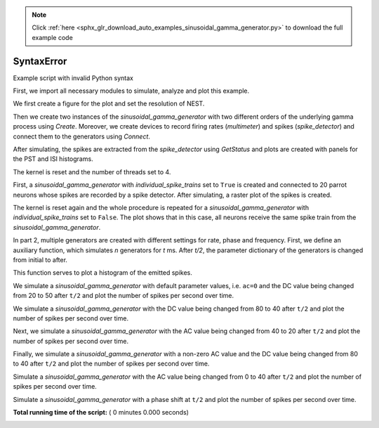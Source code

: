 .. note::
    :class: sphx-glr-download-link-note

    Click :ref:`here <sphx_glr_download_auto_examples_sinusoidal_gamma_generator.py>` to download the full example code
.. rst-class:: sphx-glr-example-title

.. _sphx_glr_auto_examples_sinusoidal_gamma_generator.py:


SyntaxError
===========

Example script with invalid Python syntax



.. code-block:: python
   :lineno-start: 1

    # -*- coding: utf-8 -*-
    #
    # sinusoidal_gamma_generator.py
    #
    # This file is part of NEST.
    #
    # Copyright (C) 2004 The NEST Initiative
    #
    # NEST is free software: you can redistribute it and/or modify
    # it under the terms of the GNU General Public License as published by
    # the Free Software Foundation, either version 2 of the License, or
    # (at your option) any later version.
    #
    # NEST is distributed in the hope that it will be useful,
    # but WITHOUT ANY WARRANTY; without even the implied warranty of
    # MERCHANTABILITY or FITNESS FOR A PARTICULAR PURPOSE.  See the
    # GNU General Public License for more details.
    #
    # You should have received a copy of the GNU General Public License
    # along with NEST.  If not, see <http://www.gnu.org/licenses/>.
    #

    """
    Sinusoidal gamma generator example
    ----------------------------------

    This script demonstrates the use of the `sinusoidal_gamma_generator` and its
    different parameters and modes. The source code of the model can be found in
    ``models/sinusoidal_gamma_generator.h``.

    The script is structured into two parts, each of which generates its own
    figure. In part 1A, two generators are created with different orders of the
    underlying gamma process and their resulting PST (Peristiumulus time) and ISI
    (Inter-spike interval) histograms are plotted. Part 1B illustrates the effect
    of the ``individual_spike_trains`` switch. In Part 2, the effects of
    different settings for rate, phase and frequency are demonstrated.

    KEYWORDS:
    """



First, we import all necessary modules to simulate, analyze and
plot this example.



.. code-block:: python
   :lineno-start: 47



    import nest
    import matplotlib.pyplot as plt
    import numpy as np

    nest.ResetKernel()   # in case we run the script multiple times from iPython



We first create a figure for the plot and set the resolution of NEST.



.. code-block:: python
   :lineno-start: 58



    plt.figure()
    nest.SetKernelStatus({'resolution': 0.01})



Then we create two instances of the `sinusoidal_gamma_generator` with two
different orders of the underlying gamma process using `Create`. Moreover,
we create devices to record firing rates (`multimeter`) and spikes
(`spike_detector`) and connect them to the generators using `Connect`.



.. code-block:: python
   :lineno-start: 69



    g = nest.Create('sinusoidal_gamma_generator', n=2,
                    params=[{'rate': 10000.0, 'amplitude': 5000.0,
                             'frequency': 10.0, 'phase': 0.0, 'order': 2.0},
                            {'rate': 10000.0, 'amplitude': 5000.0,
                             'frequency': 10.0, 'phase': 0.0, 'order': 10.0}])

    m = nest.Create('multimeter', n=2, params={'interval': 0.1, 'withgid': False,
                                               'record_from': ['rate']})
    s = nest.Create('spike_detector', n=2, params={'withgid': False})

    nest.Connect(m, g, 'one_to_one')
    nest.Connect(g, s, 'one_to_one')

    nest.Simulate(200)



After simulating, the spikes are extracted from the `spike_detector` using
`GetStatus` and plots are created with panels for the PST and ISI histograms.



.. code-block:: python
   :lineno-start: 89


    colors = ['b', 'g']

    for j in range(2):

        ev = nest.GetStatus([m[j]])[0]['events']
        t = ev['times']
        r = ev['rate']

        sp = nest.GetStatus([s[j]])[0]['events']['times']
        plt.subplot(221)
        h, e = np.histogram(sp, bins=np.arange(0., 201., 5.))
        plt.plot(t, r, color=colors[j])
        plt.step(e[:-1], h * 1000 / 5., color=colors[j], where='post')
        plt.title('PST histogram and firing rates')
        plt.ylabel('Spikes per second')

        plt.subplot(223)
        plt.hist(np.diff(sp), bins=np.arange(0., 0.505, 0.01),
                 histtype='step', color=colors[j])
        plt.title('ISI histogram')



The kernel is reset and the number of threads set to 4.



.. code-block:: python
   :lineno-start: 115



    nest.ResetKernel()
    nest.SetKernelStatus({'local_num_threads': 4})



First, a `sinusoidal_gamma_generator` with `individual_spike_trains` set to
``True`` is created and connected to 20 parrot neurons whose spikes are
recorded by a spike detector. After simulating, a raster plot of the spikes
is created.



.. code-block:: python
   :lineno-start: 125


    g = nest.Create('sinusoidal_gamma_generator',
                    params={'rate': 100.0, 'amplitude': 50.0,
                            'frequency': 10.0, 'phase': 0.0, 'order': 3.,
                            'individual_spike_trains': True})
    p = nest.Create('parrot_neuron', 20)
    s = nest.Create('spike_detector')

    nest.Connect(g, p)
    nest.Connect(p, s)

    nest.Simulate(200)
    ev = nest.GetStatus(s)[0]['events']
    plt.subplot(222)
    plt.plot(ev['times'], ev['senders'] - min(ev['senders']), 'o')
    plt.ylim([-0.5, 19.5])
    plt.yticks([])
    plt.title('Individual spike trains for each target')



The kernel is reset again and the whole procedure is repeated for a
`sinusoidal_gamma_generator` with `individual_spike_trains` set to ``False``.
The plot shows that in this case, all neurons receive the same spike train
from the `sinusoidal_gamma_generator`.



.. code-block:: python
   :lineno-start: 151



    nest.ResetKernel()
    nest.SetKernelStatus({'local_num_threads': 4})

    g = nest.Create('sinusoidal_gamma_generator',
                    params={'rate': 100.0, 'amplitude': 50.0,
                            'frequency': 10.0, 'phase': 0.0, 'order': 3.,
                            'individual_spike_trains': False})
    p = nest.Create('parrot_neuron', 20)
    s = nest.Create('spike_detector')

    nest.Connect(g, p)
    nest.Connect(p, s)

    nest.Simulate(200)
    ev = nest.GetStatus(s)[0]['events']
    plt.subplot(224)
    plt.plot(ev['times'], ev['senders'] - min(ev['senders']), 'o')
    plt.ylim([-0.5, 19.5])
    plt.yticks([])
    plt.title('One spike train for all targets')



In part 2, multiple generators are created with different settings for rate,
phase and frequency. First, we define an auxiliary function, which simulates
`n` generators for `t` ms. After `t/2`, the parameter dictionary of the
generators is changed from initial to after.



.. code-block:: python
   :lineno-start: 179


    def step(t, n, initial, after, seed=1, dt=0.05):

        nest.ResetKernel()
        nest.SetStatus([0], [{"resolution": dt}])
        nest.SetStatus([0], [{"grng_seed": 256 * seed + 1}])
        nest.SetStatus([0], [{"rng_seeds": [256 * seed + 2]}])

        g = nest.Create('sinusoidal_gamma_generator', n, params=initial)
        sd = nest.Create('spike_detector')
        nest.Connect(g, sd)
        nest.Simulate(t / 2)
        nest.SetStatus(g, after)
        nest.Simulate(t / 2)

        return nest.GetStatus(sd, 'events')[0]



This function serves to plot a histogram of the emitted spikes.



.. code-block:: python
   :lineno-start: 199


    def plot_hist(spikes):
        plt.hist(spikes['times'],
                 bins=np.arange(0., max(spikes['times']) + 1.5, 1.),
                 histtype='step')

    t = 1000
    n = 1000
    dt = 1.0
    steps = int(t / dt)
    offset = t / 1000. * 2 * np.pi


    We create a figure with a 2x3 grid.


    grid = (2, 3)
    fig = plt.figure(figsize=(15, 10))



We simulate a `sinusoidal_gamma_generator` with default parameter values,
i.e. ``ac=0`` and the DC value being changed from 20 to 50 after ``t/2`` and
plot the number of spikes per second over time.



.. code-block:: python
   :lineno-start: 224



    plt.subplot(grid[0], grid[1], 1)
    spikes = step(t, n,
                  {'rate': 20.0},
                  {'rate': 50.0, },
                  seed=123, dt=dt)
    plot_hist(spikes)
    exp = np.ones(steps)
    exp[:int(steps / 2)] *= 20
    exp[int(steps / 2):] *= 50
    plt.plot(exp, 'r')
    plt.title('DC rate: 20 -> 50')
    plt.ylabel('Spikes per second')



We simulate a `sinusoidal_gamma_generator` with the DC value being changed
from 80 to 40 after ``t/2`` and plot the number of spikes per second over
time.



.. code-block:: python
   :lineno-start: 244



    plt.subplot(grid[0], grid[1], 2)
    spikes = step(t, n,
                  {'order': 6.0, 'rate': 80.0, 'amplitude': 0.,
                   'frequency': 0., 'phase': 0.},
                  {'order': 6.0, 'rate': 40.0, 'amplitude': 0.,
                   'frequency': 0., 'phase': 0.},
                  seed=123, dt=dt)
    plot_hist(spikes)
    exp = np.ones(steps)
    exp[:int(steps / 2)] *= 80
    exp[int(steps / 2):] *= 40
    plt.plot(exp, 'r')
    plt.title('DC rate: 80 -> 40')



Next, we simulate a `sinusoidal_gamma_generator` with the AC value being
changed from 40 to 20 after ``t/2`` and plot the number of spikes per
second over time.



.. code-block:: python
   :lineno-start: 265



    plt.subplot(grid[0], grid[1], 3)
    spikes = step(t, n,
                  {'order': 3.0, 'rate': 40.0, 'amplitude': 40.,
                   'frequency': 10., 'phase': 0.},
                  {'order': 3.0, 'rate': 40.0, 'amplitude': 20.,
                   'frequency': 10., 'phase': 0.},
                  seed=123, dt=dt)
    plot_hist(spikes)
    exp = np.zeros(int(steps))
    exp[:int(steps / 2)] = (40. +
                            40. * np.sin(np.arange(0, t / 1000. * np.pi * 10,
                                                   t / 1000. * np.pi * 10. /
                                                   (steps / 2))))
    exp[int(steps / 2):] = (40. + 20. * np.sin(np.arange(0, t / 1000. * np.pi * 10,
                                                         t / 1000. * np.pi * 10. /
                                                         (steps / 2)) + offset))
    plt.plot(exp, 'r')
    plt.title('Rate Modulation: 40 -> 20')



Finally, we simulate a `sinusoidal_gamma_generator` with a non-zero AC value
and the DC value being changed from 80 to 40 after ``t/2`` and plot the
number of spikes per second over time.



.. code-block:: python
   :lineno-start: 291



    plt.subplot(grid[0], grid[1], 4)
    spikes = step(t, n,
                  {'order': 6.0, 'rate': 20.0, 'amplitude': 20.,
                   'frequency': 10., 'phase': 0.},
                  {'order': 6.0, 'rate': 50.0, 'amplitude': 50.,
                   'frequency': 10., 'phase': 0.},
                  seed=123, dt=dt)
    plot_hist(spikes)
    exp = np.zeros(int(steps))
    exp[:int(steps / 2)] = (20. + 20. * np.sin(np.arange(0, t / 1000. * np.pi * 10,
                                                         t / 1000. * np.pi * 10. /
                                                         (steps / 2))))
    exp[int(steps / 2):] = (50. + 50. * np.sin(np.arange(0, t / 1000. * np.pi * 10,
                                                         t / 1000. * np.pi * 10. /
                                                         (steps / 2)) + offset))
    plt.plot(exp, 'r')
    plt.title('DC Rate and Rate Modulation: 20 -> 50')
    plt.ylabel('Spikes per second')
    plt.xlabel('Time [ms]')



Simulate a `sinusoidal_gamma_generator` with the AC value being
changed from 0 to 40 after ``t/2`` and plot the number of spikes per
second over time.



.. code-block:: python
   :lineno-start: 318



    plt.subplot(grid[0], grid[1], 5)
    spikes = step(t, n,
                  {'rate': 40.0, },
                  {'amplitude': 40.0, 'frequency': 20.},
                  seed=123, dt=1.)
    plot_hist(spikes)
    exp = np.zeros(int(steps))
    exp[:int(steps / 2)] = 40. * np.ones(steps / 2)
    exp[int(steps / 2):] = (40. + 40. * np.sin(np.arange(0, t / 1000. * np.pi * 20,
                                                         t / 1000. * np.pi * 20. /
                                                         (steps / 2))))
    plt.plot(exp, 'r')
    plt.title('Rate Modulation: 0 -> 40')
    plt.xlabel('Time [ms]')



Simulate a `sinusoidal_gamma_generator` with a phase shift at
``t/2`` and plot the number of spikes per second over time.



.. code-block:: python
   :lineno-start: 339



    # Phase shift
    plt.subplot(grid[0], grid[1], 6)
    spikes = step(t, n,
                  {'order': 6.0, 'rate': 60.0, 'amplitude': 60.,
                   'frequency': 10., 'phase': 0.},
                  {'order': 6.0, 'rate': 60.0, 'amplitude': 60.,
                   'frequency': 10., 'phase': 180.},
                  seed=123, dt=1.)
    plot_hist(spikes)
    exp = np.zeros(int(steps))

    exp[:int(steps / 2)] = (60. + 60. * np.sin(np.arange(0, t / 1000. * np.pi * 10,
                                                         t / 1000. * np.pi * 10. /
                                                         (steps / 2))))
    exp[int(steps / 2):] = (60. + 60. * np.sin(np.arange(0, t / 1000. * np.pi * 10,
                                                         t / 1000. * np.pi * 10. /
                                                         (steps / 2)) +
                                               offset + np.pi))
    plt.plot(exp, 'r')
    plt.title('Modulation Phase: 0 -> Pi')
    plt.xlabel('Time [ms]')

**Total running time of the script:** ( 0 minutes  0.000 seconds)


.. _sphx_glr_download_auto_examples_sinusoidal_gamma_generator.py:


.. only :: html

 .. container:: sphx-glr-footer
    :class: sphx-glr-footer-example



  .. container:: sphx-glr-download

     :download:`Download Python source code: sinusoidal_gamma_generator.py <sinusoidal_gamma_generator.py>`



  .. container:: sphx-glr-download

     :download:`Download Jupyter notebook: sinusoidal_gamma_generator.ipynb <sinusoidal_gamma_generator.ipynb>`


.. only:: html

 .. rst-class:: sphx-glr-signature

    `Gallery generated by Sphinx-Gallery <https://sphinx-gallery.readthedocs.io>`_
